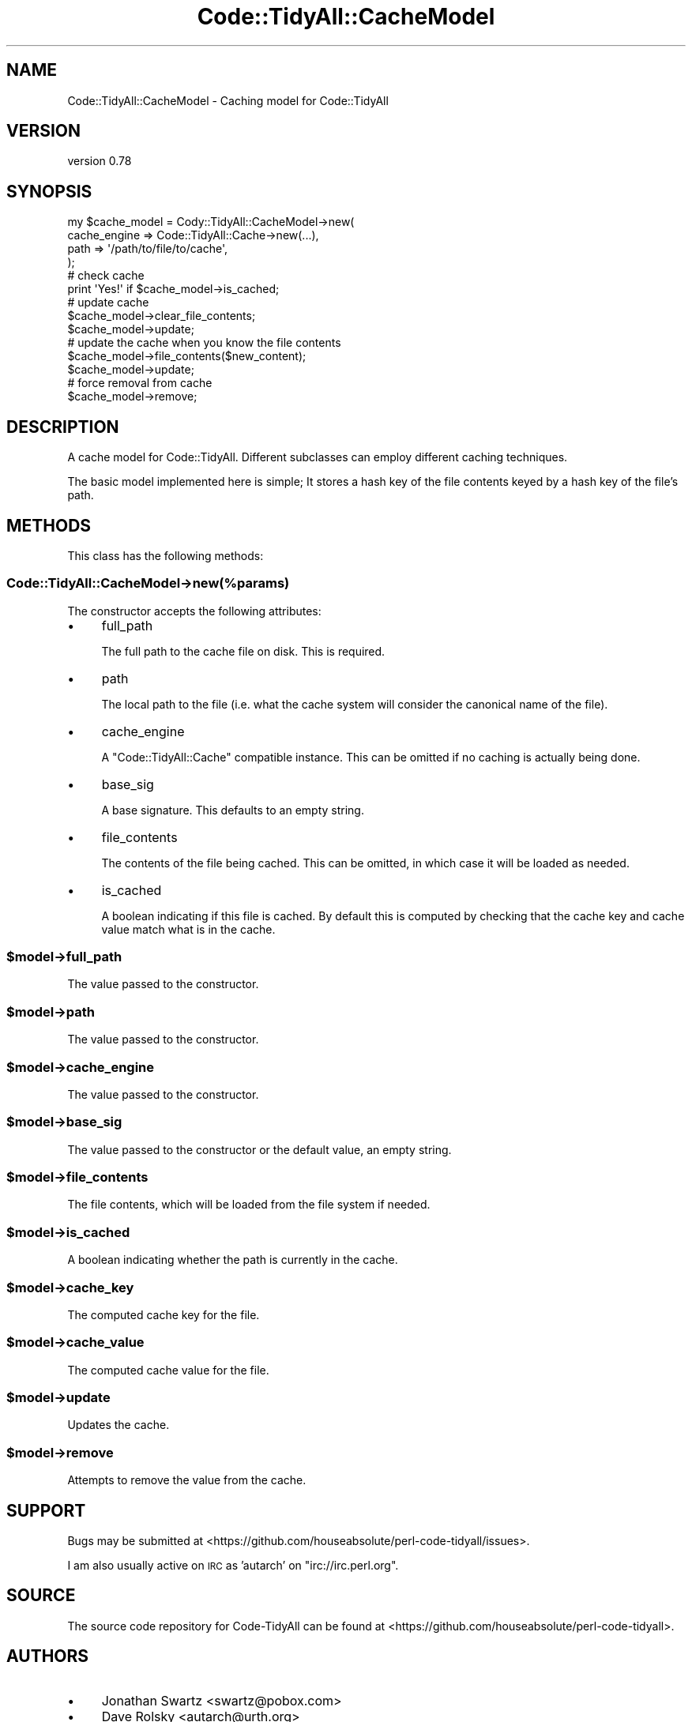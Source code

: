 .\" Automatically generated by Pod::Man 4.14 (Pod::Simple 3.40)
.\"
.\" Standard preamble:
.\" ========================================================================
.de Sp \" Vertical space (when we can't use .PP)
.if t .sp .5v
.if n .sp
..
.de Vb \" Begin verbatim text
.ft CW
.nf
.ne \\$1
..
.de Ve \" End verbatim text
.ft R
.fi
..
.\" Set up some character translations and predefined strings.  \*(-- will
.\" give an unbreakable dash, \*(PI will give pi, \*(L" will give a left
.\" double quote, and \*(R" will give a right double quote.  \*(C+ will
.\" give a nicer C++.  Capital omega is used to do unbreakable dashes and
.\" therefore won't be available.  \*(C` and \*(C' expand to `' in nroff,
.\" nothing in troff, for use with C<>.
.tr \(*W-
.ds C+ C\v'-.1v'\h'-1p'\s-2+\h'-1p'+\s0\v'.1v'\h'-1p'
.ie n \{\
.    ds -- \(*W-
.    ds PI pi
.    if (\n(.H=4u)&(1m=24u) .ds -- \(*W\h'-12u'\(*W\h'-12u'-\" diablo 10 pitch
.    if (\n(.H=4u)&(1m=20u) .ds -- \(*W\h'-12u'\(*W\h'-8u'-\"  diablo 12 pitch
.    ds L" ""
.    ds R" ""
.    ds C` ""
.    ds C' ""
'br\}
.el\{\
.    ds -- \|\(em\|
.    ds PI \(*p
.    ds L" ``
.    ds R" ''
.    ds C`
.    ds C'
'br\}
.\"
.\" Escape single quotes in literal strings from groff's Unicode transform.
.ie \n(.g .ds Aq \(aq
.el       .ds Aq '
.\"
.\" If the F register is >0, we'll generate index entries on stderr for
.\" titles (.TH), headers (.SH), subsections (.SS), items (.Ip), and index
.\" entries marked with X<> in POD.  Of course, you'll have to process the
.\" output yourself in some meaningful fashion.
.\"
.\" Avoid warning from groff about undefined register 'F'.
.de IX
..
.nr rF 0
.if \n(.g .if rF .nr rF 1
.if (\n(rF:(\n(.g==0)) \{\
.    if \nF \{\
.        de IX
.        tm Index:\\$1\t\\n%\t"\\$2"
..
.        if !\nF==2 \{\
.            nr % 0
.            nr F 2
.        \}
.    \}
.\}
.rr rF
.\" ========================================================================
.\"
.IX Title "Code::TidyAll::CacheModel 3"
.TH Code::TidyAll::CacheModel 3 "2020-04-25" "perl v5.32.0" "User Contributed Perl Documentation"
.\" For nroff, turn off justification.  Always turn off hyphenation; it makes
.\" way too many mistakes in technical documents.
.if n .ad l
.nh
.SH "NAME"
Code::TidyAll::CacheModel \- Caching model for Code::TidyAll
.SH "VERSION"
.IX Header "VERSION"
version 0.78
.SH "SYNOPSIS"
.IX Header "SYNOPSIS"
.Vb 4
\&  my $cache_model = Cody::TidyAll::CacheModel\->new(
\&      cache_engine => Code::TidyAll::Cache\->new(...),
\&      path         => \*(Aq/path/to/file/to/cache\*(Aq,
\&  );
\&
\&  # check cache
\&  print \*(AqYes!\*(Aq if $cache_model\->is_cached;
\&
\&  # update cache
\&  $cache_model\->clear_file_contents;
\&  $cache_model\->update;
\&
\&  # update the cache when you know the file contents
\&  $cache_model\->file_contents($new_content);
\&  $cache_model\->update;
\&
\&  # force removal from cache
\&  $cache_model\->remove;
.Ve
.SH "DESCRIPTION"
.IX Header "DESCRIPTION"
A cache model for Code::TidyAll. Different subclasses can employ different
caching techniques.
.PP
The basic model implemented here is simple; It stores a hash key of the file
contents keyed by a hash key of the file's path.
.SH "METHODS"
.IX Header "METHODS"
This class has the following methods:
.SS "Code::TidyAll::CacheModel\->new(%params)"
.IX Subsection "Code::TidyAll::CacheModel->new(%params)"
The constructor accepts the following attributes:
.IP "\(bu" 4
full_path
.Sp
The full path to the cache file on disk. This is required.
.IP "\(bu" 4
path
.Sp
The local path to the file (i.e. what the cache system will consider the
canonical name of the file).
.IP "\(bu" 4
cache_engine
.Sp
A \f(CW\*(C`Code::TidyAll::Cache\*(C'\fR compatible instance. This can be omitted if no
caching is actually being done.
.IP "\(bu" 4
base_sig
.Sp
A base signature. This defaults to an empty string.
.IP "\(bu" 4
file_contents
.Sp
The contents of the file being cached. This can be omitted, in which case it
will be loaded as needed.
.IP "\(bu" 4
is_cached
.Sp
A boolean indicating if this file is cached. By default this is computed by
checking that the cache key and cache value match what is in the cache.
.ie n .SS "$model\->full_path"
.el .SS "\f(CW$model\fP\->full_path"
.IX Subsection "$model->full_path"
The value passed to the constructor.
.ie n .SS "$model\->path"
.el .SS "\f(CW$model\fP\->path"
.IX Subsection "$model->path"
The value passed to the constructor.
.ie n .SS "$model\->cache_engine"
.el .SS "\f(CW$model\fP\->cache_engine"
.IX Subsection "$model->cache_engine"
The value passed to the constructor.
.ie n .SS "$model\->base_sig"
.el .SS "\f(CW$model\fP\->base_sig"
.IX Subsection "$model->base_sig"
The value passed to the constructor or the default value, an empty string.
.ie n .SS "$model\->file_contents"
.el .SS "\f(CW$model\fP\->file_contents"
.IX Subsection "$model->file_contents"
The file contents, which will be loaded from the file system if needed.
.ie n .SS "$model\->is_cached"
.el .SS "\f(CW$model\fP\->is_cached"
.IX Subsection "$model->is_cached"
A boolean indicating whether the path is currently in the cache.
.ie n .SS "$model\->cache_key"
.el .SS "\f(CW$model\fP\->cache_key"
.IX Subsection "$model->cache_key"
The computed cache key for the file.
.ie n .SS "$model\->cache_value"
.el .SS "\f(CW$model\fP\->cache_value"
.IX Subsection "$model->cache_value"
The computed cache value for the file.
.ie n .SS "$model\->update"
.el .SS "\f(CW$model\fP\->update"
.IX Subsection "$model->update"
Updates the cache.
.ie n .SS "$model\->remove"
.el .SS "\f(CW$model\fP\->remove"
.IX Subsection "$model->remove"
Attempts to remove the value from the cache.
.SH "SUPPORT"
.IX Header "SUPPORT"
Bugs may be submitted at
<https://github.com/houseabsolute/perl\-code\-tidyall/issues>.
.PP
I am also usually active on \s-1IRC\s0 as 'autarch' on \f(CW\*(C`irc://irc.perl.org\*(C'\fR.
.SH "SOURCE"
.IX Header "SOURCE"
The source code repository for Code-TidyAll can be found at
<https://github.com/houseabsolute/perl\-code\-tidyall>.
.SH "AUTHORS"
.IX Header "AUTHORS"
.IP "\(bu" 4
Jonathan Swartz <swartz@pobox.com>
.IP "\(bu" 4
Dave Rolsky <autarch@urth.org>
.SH "COPYRIGHT AND LICENSE"
.IX Header "COPYRIGHT AND LICENSE"
This software is copyright (c) 2011 \- 2020 by Jonathan Swartz.
.PP
This is free software; you can redistribute it and/or modify it under the same
terms as the Perl 5 programming language system itself.
.PP
The full text of the license can be found in the \fI\s-1LICENSE\s0\fR file included with
this distribution.
